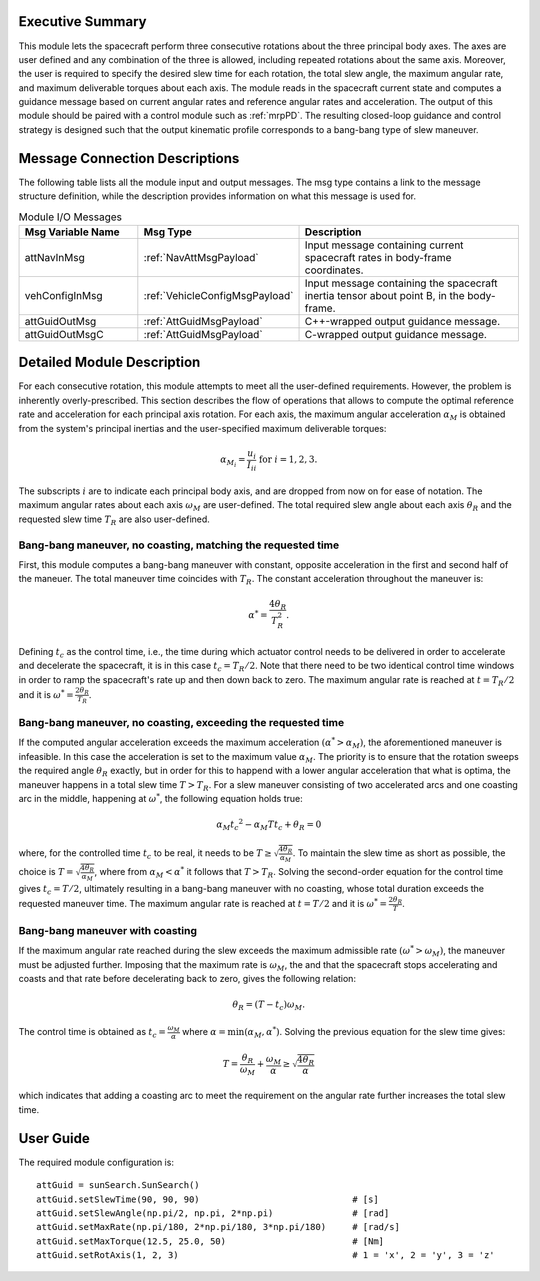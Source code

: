 Executive Summary
-----------------
This module lets the spacecraft perform three consecutive rotations about the three principal body axes. The axes are user defined and any combination of the three is allowed, including repeated rotations about the same axis. Moreover, the user is required to specify the desired slew time for each rotation, the total slew angle, the maximum angular rate, and maximum deliverable torques about each axis. The module reads in the spacecraft current state and computes a guidance message based on current angular rates and reference angular rates and acceleration. The output of this module should be paired with a control module such as :ref:`mrpPD`. The resulting closed-loop guidance and control strategy is designed such that the output kinematic profile corresponds to a bang-bang type of slew maneuver.


Message Connection Descriptions
-------------------------------
The following table lists all the module input and output messages. The msg type contains a link to the message structure definition, while the description
provides information on what this message is used for.

.. list-table:: Module I/O Messages
    :widths: 25 25 50
    :header-rows: 1

    * - Msg Variable Name
      - Msg Type
      - Description
    * - attNavInMsg
      - :ref:`NavAttMsgPayload`
      - Input message containing current spacecraft rates in body-frame coordinates.
    * - vehConfigInMsg
      - :ref:`VehicleConfigMsgPayload`
      - Input message containing the spacecraft inertia tensor about point B, in the body-frame.
    * - attGuidOutMsg
      - :ref:`AttGuidMsgPayload`
      - C++-wrapped output guidance message.
    * - attGuidOutMsgC
      - :ref:`AttGuidMsgPayload`
      - C-wrapped output guidance message.


Detailed Module Description
---------------------------
For each consecutive rotation, this module attempts to meet all the user-defined requirements. However, the problem is inherently overly-prescribed. This section describes the flow of operations that allows to compute the optimal reference rate and acceleration for each principal axis rotation. For each axis, the maximum angular acceleration :math:`\alpha_M` is obtained from the system's principal inertias and the user-specified maximum deliverable torques:

.. math::
    \alpha_{M_i} = \frac{u_i}{I_{ii}} \text{   for   } i=1,2,3.

The subscripts :math:`i` are to indicate each principal body axis, and are dropped from now on for ease of notation. The maximum angular rates about each axis :math:`\omega_M` are user-defined. The total required slew angle about each axis :math:`\theta_R` and the requested slew time :math:`T_R` are also user-defined.

Bang-bang maneuver, no coasting, matching the requested time
+++++++++++++++++++++++++++
First, this module computes a bang-bang maneuver with constant, opposite acceleration in the first and second half of the maneuer. The total maneuver time coincides with :math:`T_R`. The constant acceleration throughout the maneuver is:

.. math::
    \alpha^* = \frac{4 \theta_R}{T_R^2}.

Defining :math:`t_c` as the control time, i.e., the time during which actuator control needs to be delivered in order to accelerate and decelerate the spacecraft, it is in this case :math:`t_c = T_R / 2`. Note that there need to be two identical control time windows in order to ramp the spacecraft's rate up and then down back to zero. The maximum angular rate is reached at :math:`t = T_R/2` and it is :math:`\omega^* = \frac{2\theta_R}{T_R}`.

Bang-bang maneuver, no coasting, exceeding the requested time
+++++++++++++++++++++++++++
If the computed angular acceleration exceeds the maximum acceleration :math:`(\alpha^* > \alpha_M)`, the aforementioned maneuver is infeasible. In this case the acceleration is set to the maximum value :math:`\alpha_M`. The priority is to ensure that the rotation sweeps the required angle :math:`\theta_R` exactly, but in order for this to happend with a lower angular acceleration that what is optima, the maneuver happens in a total slew time :math:`T > T_R`. For a slew maneuver consisting of two accelerated arcs and one coasting arc in the middle, happening at :math:`\omega^*`, the following equation holds true:

.. math::
    \alpha_M {t_c}^2 - \alpha_M T t_c + \theta_R = 0

where, for the controlled time :math:`t_c` to be real, it needs to be :math:`T \geq \sqrt{ \frac{4\theta_R}{\alpha_M} }`. To maintain the slew time as short as possible, the choice is :math:`T = \sqrt{ \frac{4\theta_R}{\alpha_M} }`, where from :math:`\alpha_M < \alpha^*` it follows that :math:`T > T_R`. Solving the second-order equation for the control time gives :math:`t_c = T/2`, ultimately resulting in a bang-bang maneuver with no coasting, whose total duration exceeds the requested maneuver time. The maximum angular rate is reached at :math:`t = T/2` and it is :math:`\omega^* = \frac{2\theta_R}{T}`.

Bang-bang maneuver with coasting
+++++++++++++++++++++++++++
If the maximum angular rate reached during the slew exceeds the maximum admissible rate :math:`(\omega^* > \omega_M)`, the maneuver must be adjusted further. Imposing that the maximum rate is :math:`\omega_M`, the and that the spacecraft stops accelerating and coasts and that rate before decelerating back to zero, gives the following relation:

.. math::
    \theta_R = (T - t_c) \omega_M.

The control time is obtained as :math:`t_c = \frac{\omega_M}{\alpha}` where :math:`\alpha = \min(\alpha_M, \alpha^*)`. Solving the previous equation for the slew time gives:

.. math::
    T = \frac{\theta_R}{\omega_M} + \frac{\omega_M}{\alpha} \geq \sqrt{ \frac{4\theta_R}{\alpha} }

which indicates that adding a coasting arc to meet the requirement on the angular rate further increases the total slew time.


User Guide
----------
The required module configuration is::

    attGuid = sunSearch.SunSearch()
    attGuid.setSlewTime(90, 90, 90)                             # [s]
    attGuid.setSlewAngle(np.pi/2, np.pi, 2*np.pi)               # [rad]
    attGuid.setMaxRate(np.pi/180, 2*np.pi/180, 3*np.pi/180)     # [rad/s]
    attGuid.setMaxTorque(12.5, 25.0, 50)                        # [Nm]
    attGuid.setRotAxis(1, 2, 3)                                 # 1 = 'x', 2 = 'y', 3 = 'z'
